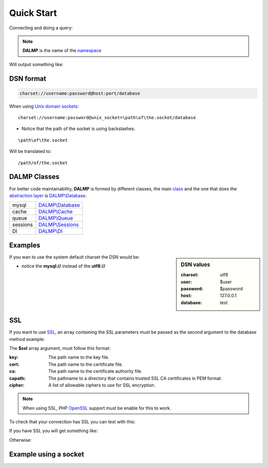 Quick Start
===========

Connecting and doing a query:

.. code-block:: php
   :linenos:
   :emphasize-lines: 5

   <?php

   require_once 'dalmp.php';

   $db = new DALMP\database('utf8://root@localhost');

   $rs = $db->FetchMode('ASSOC')->GetAssoc('SHOW VARIABLES LIKE "char%"');

.. note::

   **DALMP** is the name of the `namespace  <http://www.php.net/namespaces>`_

Will output something like:

.. code-block:: php
   :linenos:

   Array
   (
       [character_set_client] => utf8
       [character_set_connection] => utf8
       [character_set_database] => latin1
       [character_set_filesystem] => binary
       [character_set_results] => utf8
       [character_set_server] => latin1
       [character_set_system] => utf8
       [character_sets_dir] => /usr/local/mysql-5.6.10-osx10.7-x86/share/charsets/
   )


DSN format
..........

.. code-block:: rest

   charset://username:password@host:port/database

When using `Unix domain sockets <http://en.wikipedia.org/wiki/Unix_domain_socket>`_::

   charset://username:password@unix_socket=\path\of\the.socket/database

* Notice that the path of the socket is using backslashes.

::

    \path\of\the.socket

Will be translated to::

    /path/of/the.socket


.. seealso::

   `Unix sockets vs Internet sockets <http://lists.freebsd.org/pipermail/freebsd-performance/2005-February/001143.html>`_


DALMP Classes
.............

For better code maintainability, **DALMP** is formed by different classes, the
main `class <http://pt1.php.net/oop5.basic>`_ and the one that does the `abstraction layer <http://en.wikipedia.org/wiki/Database_abstraction_layer>`_
is `DALMP\\Database </en/latest/database.html>`_.

+----------+-----------------------------------------------+
| mysql    | `DALMP\\Database </en/latest/database.html>`_ |
+----------+-----------------------------------------------+
| cache    | `DALMP\\Cache </en/latest/cache.html>`_       |
+----------+-----------------------------------------------+
| queue    | `DALMP\\Queue </en/latest/queue.html>`_       |
+----------+-----------------------------------------------+
| sessions | `DALMP\\Sessions </en/latest/sessions.html>`_ |
+----------+-----------------------------------------------+
| DI       | `DALMP\\DI </en/latest/DI.html>`_             |
+----------+-----------------------------------------------+



Examples
........

.. sidebar:: DSN values

   :charset: utf8
   :user: $user
   :password: $password
   :host: 127.0.0.1
   :database:  test

.. code-block:: php
   :linenos:
   :emphasize-lines: 8

   <?php

   $user = getenv('MYSQL_USER') ?: 'root';
   $password = getenv('MYSQL_PASS') ?: '';

   require_once 'dalmp.php';

   $DSN = "utf8://$user:$password@127.0.0.1/test";

   $db = new DALMP\Database($DSN);

   try {
       $rs = $db->getOne('SELECT now()');
   } catch (\Exception $e) {
       print_r($e->getMessage());
   }

   /**
    * 1 log to single file
    * 2 log to multiple files (creates a log per request)
    * 'off' to stop debuging
    */
   $db->debug(1);

   echo $db, PHP_EOL; // print connection details


If you wan to use the system default charset the DSN would be:

.. code-block:: php
   :linenos:

   $DSN = "mysql://$user:$password@127.0.0.1/test";

* notice the **mysql://** instead of the **utf8://**


SSL
...


If you want to use `SSL <http://en.wikipedia.org/wiki/Secure_Sockets_Layer>`_, an array containing the SSL parameters must be passed as the second argument to the database method example:

.. code-block:: php
   :linenos:
   :emphasize-lines: 1, 3

   $ssl = array('key' => null, 'cert' => null, 'ca' => 'mysql-ssl.ca-cert.pem', 'capath' => null, 'cipher' => null);

   $DSN = 'latin1://root:secret@127.0.0.1/test';

   $db = new DALMP\Database($DSN, $ssl);


The **$ssl** array argument, must follow this format:

:key: The path name to the key file.
:cert: The path name to the certificate file.
:ca: The path name to the certificate authority file.
:capath: The pathname to a directory that contains trusted SSL CA certificates in PEM format.
:cipher:  A list of allowable ciphers to use for SSL encryption.


.. note::
   When using SSL, PHP `OpenSSL <http://www.php.net/openssl>`_ support must be enable for this to work.


To check that your connection has SSL you can test with this:

.. code-block:: php
   :linenos:

   <?php

   require_once 'dalmp.php';

   $ssl = array('key' => null, 'cert' => null, 'ca' => 'mysql-ssl.ca-cert.pem', 'capath' => null, 'cipher' => null);

   $DSN = 'utf8://root:secret@127.0.0.1/test';

   $db = new DALMP\Database($DSN, $ssl);

   try {
     $db->getOne('SELECT NOW()');
     print_r($db->FetchMode('ASSOC')->GetRow("show variables like 'have_ssl'"));
   } catch (\Exception $e) {
     print_r($e->getMessage());
   }

   try {
     print_r($db->GetRow("show status like 'ssl_cipher'"));
   } catch (\Exception $e) {
     print_r($e->getMessage());
   }


If you have SSL you will get something like:

.. code-block:: php
   :linenos:
   :emphasize-lines: 4,10

   Array
   (
     [Variable_name] => have_ssl
     [Value] => YES
   )

   Array
   (
     [Variable_name] => Ssl_cipher
     [Value] => DHE-RSA-AES256-SHA
   )

Otherwise:

.. code-block:: php
   :linenos:
   :emphasize-lines: 4, 10

   Array
   (
     [Variable_name] => have_ssl
     [Value] => DISABLED
   )

   Array
   (
     [Variable_name] => Ssl_cipher
     [Value] =>
   )

Example using a socket
......................

.. code-block:: php
   :linenos:
   :emphasize-lines: 5

   <?php

   require_once 'dalmp.php';

   $DSN = "utf8://$user:$password".'@unix_socket=\tmp\mysql.sock/test';

   $db = new DALMP\Database($DSN);

   $db->debug(1);

   try {
     echo PHP_EOL, 'example using unix_socket: ', $db->getOne('SELECT NOW()'), PHP_EOL;
   } catch (\Exception $e) {
     print_r($e->getMessage());
   }

   echo $db;
   # will print: DALMP :: connected to: db, Character set: utf8, Localhost via UNIX socket,...


.. seealso::

   `DALMP Examples <https://github.com/nbari/DALMP/tree/master/examples>`_
